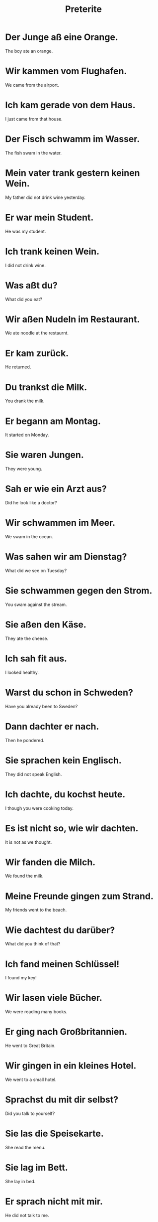 #+TITLE: Preterite

* Der Junge aß eine Orange.
The boy ate an orange.

* Wir kammen vom Flughafen.
We came from the airport.

* Ich kam gerade von dem Haus.
I just came from that house.

* Der Fisch schwamm im Wasser.
The fish swam in the water.

* Mein vater trank gestern keinen Wein.
My father did not drink wine yesterday.

* Er war mein Student.
He was my student.

* Ich trank keinen Wein.
I did not drink wine.

* Was aßt du?
What did you eat?

* Wir aßen Nudeln im Restaurant.
We ate noodle at the restaurnt.

* Er kam zurück.
He returned.

* Du trankst die Milk.
You drank the milk.

* Er begann am Montag.
It started on Monday.

* Sie waren Jungen.
They were young.

* Sah er wie ein Arzt aus?
Did he look like a doctor?

* Wir schwammen im Meer.
We swam in the ocean.

* Was sahen wir am Dienstag?
What did we see on Tuesday?

* Sie schwammen gegen den Strom.
You swam against the stream.

* Sie aßen den Käse.
They ate the cheese.

* Ich sah fit aus.
I looked healthy.

* Warst du schon in Schweden?
Have you already been to Sweden?

* Dann dachter er nach.
Then he pondered.

* Sie sprachen kein Englisch.
They did not speak English.

* Ich dachte, du kochst heute.
I though you were cooking today.

* Es ist nicht so, wie wir dachten.
It is not as we thought.

* Wir fanden die Milch.
We found the milk.

* Meine Freunde gingen zum Strand.
My friends went to the beach.

* Wie dachtest du darüber?
What did you think of that?

* Ich fand meinen Schlüssel!
I found my key!

* Wir lasen viele Bücher.
We were reading many books.

* Er ging nach Großbritannien.
He went to Great Britain.

* Wir gingen in ein kleines Hotel.
We went to a small hotel.

* Sprachst du mit dir selbst?
Did you talk to yourself?

* Sie las die Speisekarte.
She read the menu.

* Sie lag im Bett.
She lay in bed.

* Er sprach nicht mit mir.
He did not talk to me.

* Er nahm ihre Hand.
He took her hand.

* Er fand mich nicht.
He did not find me.

* Gab es viel Verkehr?
Was there a lot of traffic?

* Gestern sprach ich mit meinem Bruder.
Yesterday I spoke with my brother.

* Der Wind ließ nach.
The wind died down.
** nachlassen (drop, decrease, decline)

* Ich schlief wie ein Bär.
I slept like a bear.

* Ich verlor den Schlüssels.
I lost the key.
** verlieren (to lose)

* Wir fuhren nach Österreich.
We drove to Austria.

* Sie schloss die Tür
She closed the door.
** schliessen (to close, to lock)

* Die Katzen schliefen den ganzen Tag.
The cats slept the whole day.

* Sie fuhr mich nach Hause.
She drove me home.

* Er schrieb drei Bücher in drei Jahren.
He wrote three books in three years.

* Darüber schrieb er auch später.
He also wrote about that later.

* Er schlief auf dem Tisch.
He slept on the table.

* Ich blieb da für vier Wochen.
I stayed there for four weeks.

* Sie verlor ihre Jacke.
She lost her jacket.

* Er blieb zwei Jahre in Österreich.
He remained in Austria for two years.

* Sie erhielt ein neues Herz.
She received a new heart.
** erhalten (to receive)

* Ich ließ sie im Ausland.
I left them abroad.
** lassen (to let, leave)

* Die Gruppe war zuvor unbekannt.
The group was unknown before.
** zuvor (before)

* Ich schrieb ihre Telefonummber auf.
I wrote down her phone number.
** aufschreiben (to write down)

* Ich verlor ein Bein.
I lost a leg.

* Sie spazierten in dem Wald.
They strolled in the forest.

* Wir arbeiteten, während sie schliefen.
We worked while they slept.

* Er machte es nicht.
He did not do it.

* Ich arbeitete bis Mitternacht.
I worked until midnight.

* Er stellte international aus.
He exibited internationally.
** ausstellen (exibit)

* Alles was er sagte, war richtig.
Everything he said was true.

* Wir sagten das.
We said that.

* Er nahm den Wein aus dem Restaurant und sagte nichts.
He took the wine from the restaurant and said nothing.

* Er führte uns bis zum Bahnhof.
He led us to the train station.

* Die Straße führte nach Osten.
The street led east.

* Das is nicht, was du vorher sagtest.
That is not what you said before.

* Ich führte den Richter in den Ort.
I lead the judge into town.

* Sie arbeitete jeden Tag.
She worked every day.

* Bevor ich das mache, gehe ich ins Ausland.
Befoer I do that, I go abroad.

* Ich stellte die Tassen neben den Apfelsaft.
I put the cupd next to the apple juice.

* Ich sparzierte am Wasser entlang.
I walked along the water.

* Wir spazierten ein bisschen.
We strolled a bit.

* Er stellte seinen Fuß auf die Leiter.
He put his foot on the ladder.

* Wir wollten zum Meer gehen.
We wanted to go to the sea.

* Ich musste zur Toilette.
I had to go to the toilet.

* Sie konnten die Tür von außen nicht öffnen.
She could not open the door from outside.

* Wir konnten das Meer sehen.
We could see the sea.

* Ich konnte nicht.
I could not.

* Er musste im November ins Krankenhaus.
He had to go to the hospital in November.

* Hans wöllte die Häuser schöner machen.
Hans wants to make the houes prettier.

* Ich wollte aussagen.
I wanted to testify.

* Ich konte letzte Nacht nicht schlafen.
I could not sleep last night.

* Ich konte euch nicht finden.
I could not find you.

* Worüber wolltest du mit mir reden?
What did you wanted to talk about with me?

* Ich stand dort.
I stod there.
** stehen (to stand)

* Meine Freunde und ich konnten nicht entscheiden.
My friends and I could not decide.

* Wir wollten dich sehen.
We wanted to see you.

* Es war so kalt, dass ich nicht schlafen konnte.
It was so cold, that I could not sleep.

* Zum glück konnten wir alles sehen.
Luckily we are able to see everything.

* Ich konnte nicht lesen, als ich klein war.
I could not read, when I was small.

* Wir wollten nicht gehen.
We did not want to leave.

* Ich wurde krank.
I became sick.
** werdnen (to become)

* Was hatte ich?
What did I have?

* Sie hatte sechs Hunde.
She has six dogs.

* Das Wasser wurde zu Wein.
The water turned into wine.o

* Wir mussten mit dem Hund spazieren gehen.
We had to walk the dog.

* Sie wurden krank.
They got sick.

* Ich zeigte euch seine Praxis.
I showed you his practice.

* Sie zeigte mir ihr Haus.
She showed me her house.

* Ich wollte dir Glück wünschen.
I wanted to wish you luck.

* Wir wurden müde.
We were getting tired.

* Ich musste Englisch lernen.
I had to learn English.

* Alle Häuser hatten einen Garten.
All houses had a garden.

* Ich hatte genug.
I had enough.

* Seine Eltern hatten dort eine Bäckerei.
His parents had a backery over there.

* Ich wurde seine Frau.
I became his wife.

* Sie hatte einen Freund.
She had a friend.

* Sie wurde rot.
She blushed.

* Sie nahm ihm alles weg.
She took everything away from him.
** etwas wegnehmen (take something away)
